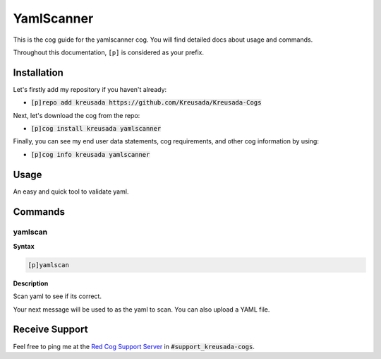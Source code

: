 .. _yamlscanner:

===========
YamlScanner
===========

This is the cog guide for the yamlscanner cog. You will
find detailed docs about usage and commands.

Throughout this documentation, ``[p]`` is considered as your prefix.

------------
Installation
------------

Let's firstly add my repository if you haven't already:

* :code:`[p]repo add kreusada https://github.com/Kreusada/Kreusada-Cogs`

Next, let's download the cog from the repo:

* :code:`[p]cog install kreusada yamlscanner`

Finally, you can see my end user data statements, cog requirements, and other cog information by using:

* :code:`[p]cog info kreusada yamlscanner`

.. _yamlscanner-usage:

-----
Usage
-----

An easy and quick tool to validate yaml.


.. _yamlscanner-commands:

--------
Commands
--------

.. _yamlscanner-command-yamlscan:

^^^^^^^^
yamlscan
^^^^^^^^

**Syntax**

.. code-block:: ini

    [p]yamlscan

**Description**

Scan yaml to see if its correct.

Your next message will be used to as the yaml to scan.
You can also upload a YAML file.

---------------
Receive Support
---------------

Feel free to ping me at the `Red Cog Support Server <https://discord.gg/GET4DVk>`_ in :code:`#support_kreusada-cogs`.
